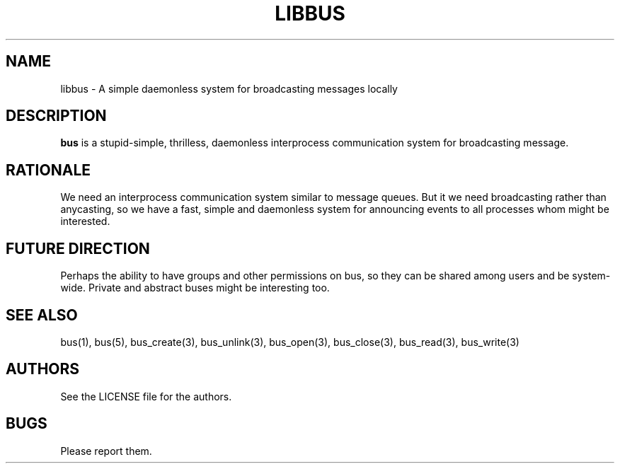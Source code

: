 .TH LIBBUS 7 BUS-%VERSION%
.SH NAME
libbus - A simple daemonless system for broadcasting messages locally
.SH DESCRIPTION
\fBbus\fP is a stupid-simple, thrilless, daemonless interprocess communication system for broadcasting message.
.SH RATIONALE
We need an interprocess communication system similar to message queues. But it we need broadcasting rather than anycasting, so we have a fast, simple and daemonless system for announcing events to all processes whom might be interested.
.SH FUTURE DIRECTION
Perhaps the ability to have groups and other permissions on bus, so they can be shared among users and be system-wide. Private and abstract buses might be interesting too.
.SH SEE ALSO
bus(1), bus(5), bus_create(3), bus_unlink(3), bus_open(3), bus_close(3), bus_read(3), bus_write(3)
.SH AUTHORS
See the LICENSE file for the authors.
.SH BUGS
Please report them.

